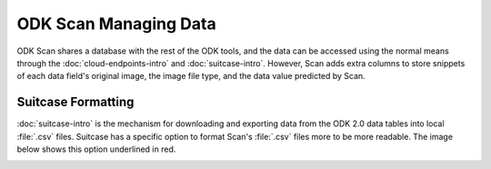 ODK Scan Managing Data
=========================

.. _scan-data:

ODK Scan shares a database with the rest of the ODK tools, and the data can be accessed using the normal means through the :doc:`cloud-endpoints-intro` and :doc:`suitcase-intro`. However, Scan adds extra columns to store snippets of each data field's original image, the image file type, and the data value predicted by Scan.

.. _scan-using-suitcase:

Suitcase Formatting
------------------------------------------

:doc:`suitcase-intro` is the mechanism for downloading and exporting data from the ODK 2.0 data tables into local :file:`.csv` files. Suitcase has a specific option to format Scan's :file:`.csv` files more to be more readable. The image below shows this option underlined in red.

.. image:: /img/scan-data/suitcase-scan.*
  :alt: Scan formatting option in Suitcase
  :class: device-screen-vertical

